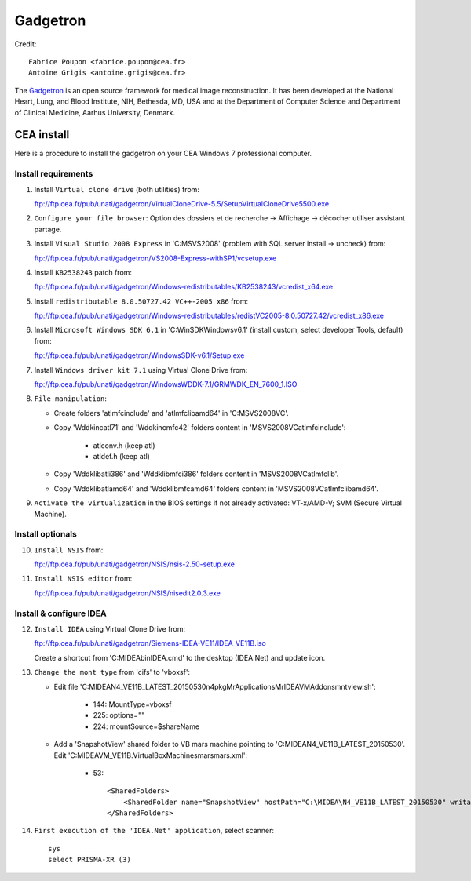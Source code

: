 
=========
Gadgetron
=========

Credit::

    Fabrice Poupon <fabrice.poupon@cea.fr>
    Antoine Grigis <antoine.grigis@cea.fr>


The `Gadgetron <http://gadgetron.github.io/>`_ is an open source framework for medical image reconstruction. It has been developed at the National Heart, Lung, and Blood Institute, NIH, Bethesda, MD, USA and at the Department of Computer Science and Department of Clinical Medicine, Aarhus University, Denmark.


CEA install
===========

Here is a procedure to install the gadgetron on your CEA Windows 7 professional computer.

Install requirements
--------------------

1. Install ``Virtual clone drive`` (both utilities) from::

   ftp://ftp.cea.fr/pub/unati/gadgetron/VirtualCloneDrive-5.5/SetupVirtualCloneDrive5500.exe

2. ``Configure your file browser``: Option des dossiers et de recherche -> Affichage -> décocher utiliser assistant partage.

3. Install ``Visual Studio 2008 Express`` in 'C:\MSVS2008' (problem with SQL server install -> uncheck) from::

   ftp://ftp.cea.fr/pub/unati/gadgetron/VS2008-Express-withSP1/vcsetup.exe

4. Install ``KB2538243`` patch from::

   ftp://ftp.cea.fr/pub/unati/gadgetron/Windows-redistributables/KB2538243/vcredist_x64.exe

5. Install ``redistributable 8.0.50727.42 VC++-2005 x86`` from::

   ftp://ftp.cea.fr/pub/unati/gadgetron/Windows-redistributables/redistVC2005-8.0.50727.42/vcredist_x86.exe

6. Install ``Microsoft Windows SDK 6.1`` in 'C:\WinSDK\Windows\v6.1' (install custom, select developer Tools, default) from::

   ftp://ftp.cea.fr/pub/unati/gadgetron/WindowsSDK-v6.1/Setup.exe

7. Install ``Windows driver kit 7.1`` using Virtual Clone Drive from::

   ftp://ftp.cea.fr/pub/unati/gadgetron/WindowsWDDK-7.1/GRMWDK_EN_7600_1.ISO

8. ``File manipulation``:

   - Create folders 'atlmfc\include' and 'atlmfc\lib\amd64' in 'C:\MSVS2008\VC'.

   - Copy 'Wddk\inc\atl71' and 'Wddk\inc\mfc42' folders content in 'MSVS2008\VC\atlmfc\include':
   
         * atlconv.h (keep atl)
         * atldef.h (keep atl)

   - Copy 'Wddk\lib\atl\i386' and 'Wddk\lib\mfc\i386' folders content in 'MSVS2008\VC\atlmfc\lib'.

   - Copy 'Wddk\lib\atl\amd64' and 'Wddk\lib\mfc\amd64' folders content in 'MSVS2008\VC\atlmfc\lib\amd64'.

9. ``Activate the virtualization`` in the BIOS settings if not already activated: VT-x/AMD-V; SVM (Secure Virtual Machine).


Install optionals
-----------------

10. ``Install NSIS`` from::

    ftp://ftp.cea.fr/pub/unati/gadgetron/NSIS/nsis-2.50-setup.exe

11. ``Install NSIS editor`` from::

    ftp://ftp.cea.fr/pub/unati/gadgetron/NSIS/nisedit2.0.3.exe


Install & configure IDEA
------------------------

12. ``Install IDEA`` using Virtual Clone Drive from::

    ftp://ftp.cea.fr/pub/unati/gadgetron/Siemens-IDEA-VE11/IDEA_VE11B.iso

    Create a shortcut from 'C:\MIDEA\bin\IDEA.cmd' to the desktop (IDEA.Net) and update icon.

13. ``Change the mont type`` from 'cifs' to 'vboxsf':

    - Edit file 'C:\MIDEA\N4_VE11B_LATEST_20150530\n4\pkg\MrApplications\MrIDEA\VMAddons\mntview.sh':
    
         * 144: MountType=vboxsf
         * 225: options="" 
         * 224: mountSource=$shareName

    - Add a 'SnapshotView' shared folder to VB mars machine pointing to 'C:\MIDEA\N4_VE11B_LATEST_20150530'. Edit 'C:\MIDEA\VM_VE11B\.VirtualBox\Machines\mars\mars.xml':
    
         * 53::

            <SharedFolders>
                <SharedFolder name="SnapshotView" hostPath="C:\MIDEA\N4_VE11B_LATEST_20150530" writable="true"/>
            </SharedFolders>

14. ``First execution of the 'IDEA.Net' application``, select scanner::

        sys
        select PRISMA-XR (3)



